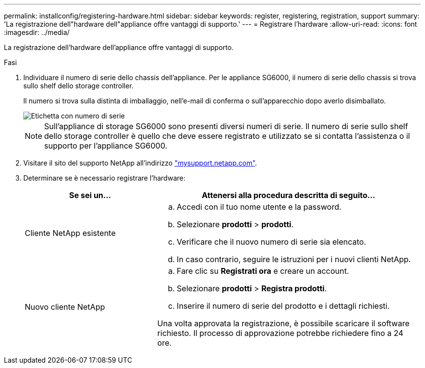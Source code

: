 ---
permalink: installconfig/registering-hardware.html 
sidebar: sidebar 
keywords: register, registering, registration, support 
summary: 'La registrazione dell"hardware dell"appliance offre vantaggi di supporto.' 
---
= Registrare l'hardware
:allow-uri-read: 
:icons: font
:imagesdir: ../media/


[role="lead"]
La registrazione dell'hardware dell'appliance offre vantaggi di supporto.

.Fasi
. Individuare il numero di serie dello chassis dell'appliance. Per le appliance SG6000, il numero di serie dello chassis si trova sullo shelf dello storage controller.
+
Il numero si trova sulla distinta di imballaggio, nell'e-mail di conferma o sull'apparecchio dopo averlo disimballato.

+
image::../media/appliance_label.gif[Etichetta con numero di serie]

+

NOTE: Sull'appliance di storage SG6000 sono presenti diversi numeri di serie. Il numero di serie sullo shelf dello storage controller è quello che deve essere registrato e utilizzato se si contatta l'assistenza o il supporto per l'appliance SG6000.

. Visitare il sito del supporto NetApp all'indirizzo http://mysupport.netapp.com/["mysupport.netapp.com"^].
. Determinare se è necessario registrare l'hardware:
+
[cols="1a,2a"]
|===
| Se sei un... | Attenersi alla procedura descritta di seguito... 


 a| 
Cliente NetApp esistente
 a| 
.. Accedi con il tuo nome utente e la password.
.. Selezionare *prodotti* > *prodotti*.
.. Verificare che il nuovo numero di serie sia elencato.
.. In caso contrario, seguire le istruzioni per i nuovi clienti NetApp.




 a| 
Nuovo cliente NetApp
 a| 
.. Fare clic su *Registrati ora* e creare un account.
.. Selezionare *prodotti* > *Registra prodotti*.
.. Inserire il numero di serie del prodotto e i dettagli richiesti.


Una volta approvata la registrazione, è possibile scaricare il software richiesto. Il processo di approvazione potrebbe richiedere fino a 24 ore.

|===

